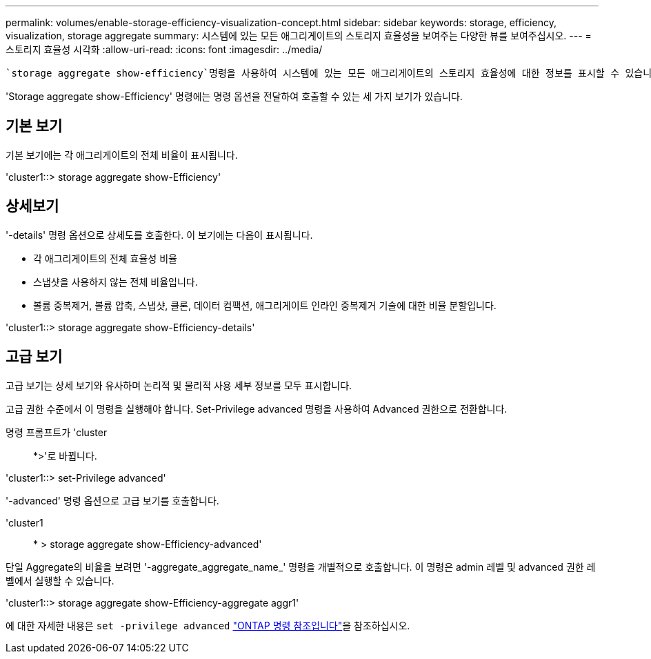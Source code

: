 ---
permalink: volumes/enable-storage-efficiency-visualization-concept.html 
sidebar: sidebar 
keywords: storage, efficiency, visualization, storage aggregate 
summary: 시스템에 있는 모든 애그리게이트의 스토리지 효율성을 보여주는 다양한 뷰를 보여주십시오. 
---
= 스토리지 효율성 시각화
:allow-uri-read: 
:icons: font
:imagesdir: ../media/


[role="lead"]
 `storage aggregate show-efficiency`명령을 사용하여 시스템에 있는 모든 애그리게이트의 스토리지 효율성에 대한 정보를 표시할 수 있습니다. 에 대한 자세한 내용은 `storage aggregate show-efficiency` link:https://docs.netapp.com/us-en/ontap-cli/storage-aggregate-show-efficiency.html["ONTAP 명령 참조입니다"^]을 참조하십시오.

'Storage aggregate show-Efficiency' 명령에는 명령 옵션을 전달하여 호출할 수 있는 세 가지 보기가 있습니다.



== 기본 보기

기본 보기에는 각 애그리게이트의 전체 비율이 표시됩니다.

'cluster1::> storage aggregate show-Efficiency'



== 상세보기

'-details' 명령 옵션으로 상세도를 호출한다. 이 보기에는 다음이 표시됩니다.

* 각 애그리게이트의 전체 효율성 비율
* 스냅샷을 사용하지 않는 전체 비율입니다.
* 볼륨 중복제거, 볼륨 압축, 스냅샷, 클론, 데이터 컴팩션, 애그리게이트 인라인 중복제거 기술에 대한 비율 분할입니다.


'cluster1::> storage aggregate show-Efficiency-details'



== 고급 보기

고급 보기는 상세 보기와 유사하며 논리적 및 물리적 사용 세부 정보를 모두 표시합니다.

고급 권한 수준에서 이 명령을 실행해야 합니다. Set-Privilege advanced 명령을 사용하여 Advanced 권한으로 전환합니다.

명령 프롬프트가 'cluster::: *>'로 바뀝니다.

'cluster1::> set-Privilege advanced'

'-advanced' 명령 옵션으로 고급 보기를 호출합니다.

'cluster1:: * > storage aggregate show-Efficiency-advanced'

단일 Aggregate의 비율을 보려면 '-aggregate_aggregate_name_' 명령을 개별적으로 호출합니다. 이 명령은 admin 레벨 및 advanced 권한 레벨에서 실행할 수 있습니다.

'cluster1::> storage aggregate show-Efficiency-aggregate aggr1'

에 대한 자세한 내용은 `set -privilege advanced` link:https://docs.netapp.com/us-en/ontap-cli/set.html["ONTAP 명령 참조입니다"^]을 참조하십시오.
